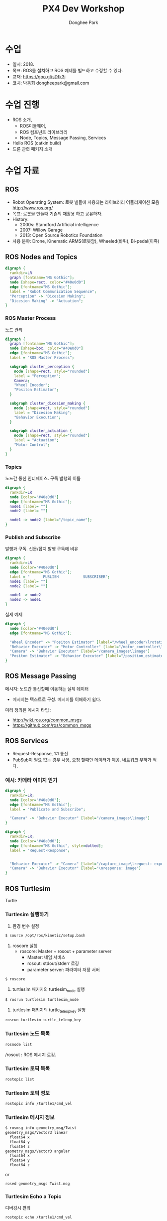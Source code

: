 #+STARTUP: showeverything
#+TITLE:     PX4 Dev Workshop 
#+AUTHOR:    Donghee Park
# Creative Commons, Share-Alike (cc)
#+EMAIL:     dongheepark@gmail.com
#+HTML_HEAD_EXTRA: <style type="text/css">img {  width: auto ;  max-width: 100% ;  height: auto ;} </style>
#+HTML_HEAD: <link rel="stylesheet" type="text/css" href="http://gongzhitaao.org/orgcss/org.css"/>

* 수업
 - 일시: 2018. 
 - 목표: ROS를 설치하고 ROS 예제를 빌드하고 수정할 수 있다.
 - 교재: https://goo.gl/sDfk3j
 - 코치: 박동희 dongheepark@gmail.com

* 수업 진행
 - ROS 소개,
  - ROS미들웨어,
  - ROS 컴포넌트 라이브러리
  - Node, Topics, Message Passing, Services
 - Hello ROS (catkin build)
 - 드론 관련 패키지 소개


* 수업 자료

** ROS
 - Robot Operating System: 로봇 빌들에 사용되는 라이브러리 어플리케이션 모음 http://www.ros.org/
 - 목표: 로봇을 만들때 기존의 재활용 하고 공유하자. 
 - History:
  - 2000s: Standford Artificial intelligence
  - 2007: Willow Garage
  - 2013: Open Source Robotics Foundation
 - 사용 분야: Drone, Kinematic ARMS(로봇암), Wheeled(바퀴), Bi-pedal(이족)

** ROS Nodes and Topics

# https://misohena.jp/article/emacs_org_textfigures/dot.html

#+begin_src dot :file ros_nodes_and_topics1.png :cmdline -Kdot -Tpng
digraph {
  rankdir=LR
  graph [fontname="MS Gothic"];
  node [shape=rect, color="#40e0d0"]
  edge [fontname="MS Gothic"];
  label = "Robot Communication Sequence";
  "Perception" -> "Dicesion Making";
  "Dicesion Making" -> "Actuation";
}
#+end_src

*** ROS Master Process

노드 관리

#+begin_src dot :file ros_master_process1.png :cmdline -Kdot -Tpng
digraph {
  graph [fontname="MS Gothic"];
  node [shape=box, color="#40e0d0"]
  edge [fontname="MS Gothic"];
  label = "ROS Master Process";

  subgraph cluster_perception {
    node [shape=rect, style="rounded"]
    label = "Perception";
    Camera;
    "Wheel Encoder";
    "Positon Estimator";
  }

  subgraph cluster_dicesion_making {
    node [shape=rect, style="rounded"]
    label = "Dicesion Making";
    "Behavior Execution";
  }

  subgraph cluster_actuation {
    node [shape=rect, style="rounded"]
    label = "Actuation";
    "Motor Control";
  }
}
#+end_src

*** Topics

노드간 통신 인터페이스. 구독 발행의 이름

#+begin_src dot :file ros_topic1.png :cmdline -Kdot -Tpng 
digraph {
  rankdir=LR
  node [color="#40e0d0"]
  edge [fontname="MS Gothic"];
  node1 [label= ""]
  node2 [label= ""]

  node1 -> node2 [label="/topic_name"];
}

#+end_src

*** Publish and Subscribe

발행과 구독. 신문/잡지 발행 구독에 비유

#+begin_src dot :file ros_publish_and_subscribe1.png :cmdline -Kdot -Tpng 
digraph {
  rankdir=LR
  node [color="#40e0d0"]
  edge [fontname="MS Gothic"];
  label = "      PUBLISH           SUBSCRIBER";
  node1 [label= ""]
  node2 [label= ""]

  node1 -> node2
  node2 -> node1
}
#+end_src

실제 예제 

#+begin_src dot :file ros_publish_and_subscribe2.png :cmdline -Kdot -Tpng 
digraph {
  node [color="#40e0d0"]
  edge [fontname="MS Gothic"];

  "Wheel Encoder" -> "Positon Estimator" [label="/wheel_encoder\lrotation"]
  "Behavior Executor" -> "Motor Controller" [label="/motor_controller\lvelocity_cmd"]
  "Camera" -> "Behavior Executor" [label="/camera_images\limage"]
  "Positon Estimator" -> "Behavior Executor" [label="/position_estimate\lpose"]
}
#+end_src

** ROS Message Passing

메시지: 노드간 통신할때 이동하는 실제 데이터
 - 메시지는 텍스트로 구성. 메시지를 이해하기 쉽다.

미리 정의된 메시지 타입 : 
 - http://wiki.ros.org/common_msgs 
 - https://github.com/ros/common_msgs

** ROS Services

 - Request-Response, 1:1 통신
 - PubSub이 필요 없는 경우 사용, 요청 할때만 데이터가 제공. 네트워크 부하가 적다.

*** 예시: 카메라 이미지 얻기



#+begin_src dot :file ros_services1.png :cmdline -Kdot -Tpng 
digraph {
  rankdir=LR;
  node [color="#40e0d0"];
  edge [fontname="MS Gothic"];
  label = "Publicate and Subscribe";

  "Camera" -> "Behavior Executor" [label="/camera_images\limage"]
}
#+end_src

#+begin_src dot :file ros_services2.png :cmdline -Kdot -Tpng 
digraph {
  rankdir=LR;
  node [color="#40e0d0"];
  edge [fontname="MS Gothic", style=dotted];
  label = "Request-Response";


  "Behavior Executor" -> "Camera" [label="/capture_image\lrequest: exposure time"]
  "Camera" -> "Behavior Executor" [label="\nresponse: image"]
}
#+end_src

** ROS Turtlesim

Turtle

#+ATTR_HTML: width="200px"
[[https://i.imgur.com/0r46gFH.png]]

*** Turtlesim 실행하기

[[https://d17h27t6h515a5.cloudfront.net/topher/2017/March/58d9820b_running-turtlesim/running-turtlesim.png]]


1. 환경 변수 설정

#+begin_src sh
$ source /opt/ros/kinetic/setup.bash
#+end_src

2. roscore 실행 
 - roscore: Master + rosout + parameter server
  - Master: 네임 서비스
  - rosout: stdout/stderr 로깅
  - parameter server: 파라미터 저장 서버 

#+begin_src sh
$ roscore
#+end_src

3. turtlesim 패키지의 turtlesim_node 실행 
#+begin_src sh
$ rosrun turtlesim turtlesim_node
#+end_src

4. turtlesim 패키지의 turtle_teleop_key 실행
#+begin_src sh
rosrun turtlesim turtle_teleop_key
#+end_src

*** Turtlesim 노드 목록

#+begin_src sh
rosnode list
#+end_src

/rosout : ROS 메시지 로깅. 

*** Turtlesim 토픽 목록
#+begin_src sh
rostopic list
#+end_src

*** Turtlesim 토픽 정보 

#+begin_src sh
rostopic info /turtle1/cmd_vel

#+end_src

*** Turtlesim 메시지 정보

#+begin_src sh
$ rosmsg info geometry_msg/Twist
geometry_msgs/Vector3 linear
  float64 x
  float64 y
  float64 z
geometry_msgs/Vector3 angular
  float64 x
  float64 y
  float64 z
#+end_src

or

#+begin_src sh
rosed geometry_msgs Twist.msg
#+end_src

*** Turtlesim Echo a Topic

디버깅시 편리

#+begin_src sh
rostopic echo /turtle1/cmd_vel
#+end_src

***  ~rqt_graph~

#+begin_src sh
rqt_graph
#+end_src

[[http://wiki.ros.org/rqt_graph?action=AttachFile&do=get&target=snap_rqt_graph_moveit_demo.png]]


** Gazebo Install

https://goo.gl/fzhFYX
 
#+begin_src sh 
$ sudo apt-get remove '.*gazebo.*' '.*sdformat.*' '.*ignition-math.*' '.*ignition-msgs.*' '.*ignition-transport.*'
$ sudo apt-get install ros-kinetic-desktop-full -y
#+end_src
 
** MavROS 설치 및 실행 

https://goo.gl/JcPk1Q
 
#+begin_src sh
 
## Create catkin workspace (ROS build system)
mkdir -p ~/catkin_ws/src
cd ~/catkin_ws

## Install dependencies
sudo apt-get install python-wstool python-rosinstall-generator python-catkin-tools -y

## Initialise wstool
wstool init ~/catkin_ws/src

## Build MAVROS
### Get source (upstream - released)
rosinstall_generator --upstream mavros --rosdistro kinetic | tee /tmp/mavros.rosinstall
### Get latest released mavlink package
rosinstall_generator mavlink --rosdistro kinetic | tee -a /tmp/mavros.rosinstall
### Setup workspace & install deps
wstool merge -t src /tmp/mavros.rosinstall
wstool update -t src
rosdep install --from-paths src --ignore-src --rosdistro kinetic -y

catkin build

roslaunch mavros px4.launch
#+end_src

#+begin_src sh 
rosrun mavros mavros_node _fcu_url:="udp://:14540@127.0.0.1:14557"
#+end_src

** Gazebo 실행  
#+begin_src sh
$ make posix_sitl_default gazebo
#+end_src

* 참고
 - http://wiki.ros.org/ko/ROS/Tutorials
 - https://github.com/robotpilot/ros-seminar
 - ROS 설치: http://wiki.ros.org/kinetic/Installation/Ubuntu
 - MAVROS 설치: https://github.com/mavlink/mavros/tree/master/mavros

* 과제
 - Nvidia TX2에 ROS 설치와 MAVROS(catkin build) 설치 
 - Nvidia TX2에서 Turtlesim 노드 실행해보기 (참고: https://shiroku.net/robotics/setup-ros-on-jetson-tx2/)
 - TX2에 Pixhawk(PX4) 연결방법 알아보기 
